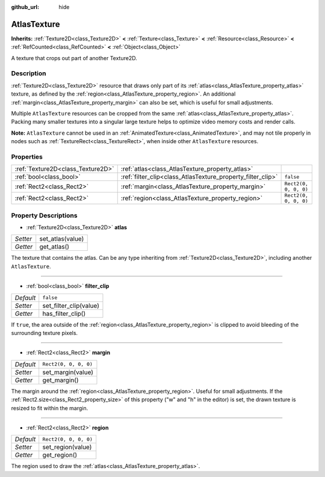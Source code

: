 :github_url: hide

.. DO NOT EDIT THIS FILE!!!
.. Generated automatically from Godot engine sources.
.. Generator: https://github.com/godotengine/godot/tree/master/doc/tools/make_rst.py.
.. XML source: https://github.com/godotengine/godot/tree/master/doc/classes/AtlasTexture.xml.

.. _class_AtlasTexture:

AtlasTexture
============

**Inherits:** :ref:`Texture2D<class_Texture2D>` **<** :ref:`Texture<class_Texture>` **<** :ref:`Resource<class_Resource>` **<** :ref:`RefCounted<class_RefCounted>` **<** :ref:`Object<class_Object>`

A texture that crops out part of another Texture2D.

Description
-----------

:ref:`Texture2D<class_Texture2D>` resource that draws only part of its :ref:`atlas<class_AtlasTexture_property_atlas>` texture, as defined by the :ref:`region<class_AtlasTexture_property_region>`. An additional :ref:`margin<class_AtlasTexture_property_margin>` can also be set, which is useful for small adjustments.

Multiple ``AtlasTexture`` resources can be cropped from the same :ref:`atlas<class_AtlasTexture_property_atlas>`. Packing many smaller textures into a singular large texture helps to optimize video memory costs and render calls.

\ **Note:** ``AtlasTexture`` cannot be used in an :ref:`AnimatedTexture<class_AnimatedTexture>`, and may not tile properly in nodes such as :ref:`TextureRect<class_TextureRect>`, when inside other ``AtlasTexture`` resources.

Properties
----------

+-----------------------------------+-------------------------------------------------------------+-----------------------+
| :ref:`Texture2D<class_Texture2D>` | :ref:`atlas<class_AtlasTexture_property_atlas>`             |                       |
+-----------------------------------+-------------------------------------------------------------+-----------------------+
| :ref:`bool<class_bool>`           | :ref:`filter_clip<class_AtlasTexture_property_filter_clip>` | ``false``             |
+-----------------------------------+-------------------------------------------------------------+-----------------------+
| :ref:`Rect2<class_Rect2>`         | :ref:`margin<class_AtlasTexture_property_margin>`           | ``Rect2(0, 0, 0, 0)`` |
+-----------------------------------+-------------------------------------------------------------+-----------------------+
| :ref:`Rect2<class_Rect2>`         | :ref:`region<class_AtlasTexture_property_region>`           | ``Rect2(0, 0, 0, 0)`` |
+-----------------------------------+-------------------------------------------------------------+-----------------------+

Property Descriptions
---------------------

.. _class_AtlasTexture_property_atlas:

- :ref:`Texture2D<class_Texture2D>` **atlas**

+----------+------------------+
| *Setter* | set_atlas(value) |
+----------+------------------+
| *Getter* | get_atlas()      |
+----------+------------------+

The texture that contains the atlas. Can be any type inheriting from :ref:`Texture2D<class_Texture2D>`, including another ``AtlasTexture``.

----

.. _class_AtlasTexture_property_filter_clip:

- :ref:`bool<class_bool>` **filter_clip**

+-----------+------------------------+
| *Default* | ``false``              |
+-----------+------------------------+
| *Setter*  | set_filter_clip(value) |
+-----------+------------------------+
| *Getter*  | has_filter_clip()      |
+-----------+------------------------+

If ``true``, the area outside of the :ref:`region<class_AtlasTexture_property_region>` is clipped to avoid bleeding of the surrounding texture pixels.

----

.. _class_AtlasTexture_property_margin:

- :ref:`Rect2<class_Rect2>` **margin**

+-----------+-----------------------+
| *Default* | ``Rect2(0, 0, 0, 0)`` |
+-----------+-----------------------+
| *Setter*  | set_margin(value)     |
+-----------+-----------------------+
| *Getter*  | get_margin()          |
+-----------+-----------------------+

The margin around the :ref:`region<class_AtlasTexture_property_region>`. Useful for small adjustments. If the :ref:`Rect2.size<class_Rect2_property_size>` of this property ("w" and "h" in the editor) is set, the drawn texture is resized to fit within the margin.

----

.. _class_AtlasTexture_property_region:

- :ref:`Rect2<class_Rect2>` **region**

+-----------+-----------------------+
| *Default* | ``Rect2(0, 0, 0, 0)`` |
+-----------+-----------------------+
| *Setter*  | set_region(value)     |
+-----------+-----------------------+
| *Getter*  | get_region()          |
+-----------+-----------------------+

The region used to draw the :ref:`atlas<class_AtlasTexture_property_atlas>`.

.. |virtual| replace:: :abbr:`virtual (This method should typically be overridden by the user to have any effect.)`
.. |const| replace:: :abbr:`const (This method has no side effects. It doesn't modify any of the instance's member variables.)`
.. |vararg| replace:: :abbr:`vararg (This method accepts any number of arguments after the ones described here.)`
.. |constructor| replace:: :abbr:`constructor (This method is used to construct a type.)`
.. |static| replace:: :abbr:`static (This method doesn't need an instance to be called, so it can be called directly using the class name.)`
.. |operator| replace:: :abbr:`operator (This method describes a valid operator to use with this type as left-hand operand.)`
